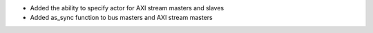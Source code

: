 - Added the ability to specify actor for AXI stream masters and slaves
- Added as_sync function to bus masters and AXI stream masters
